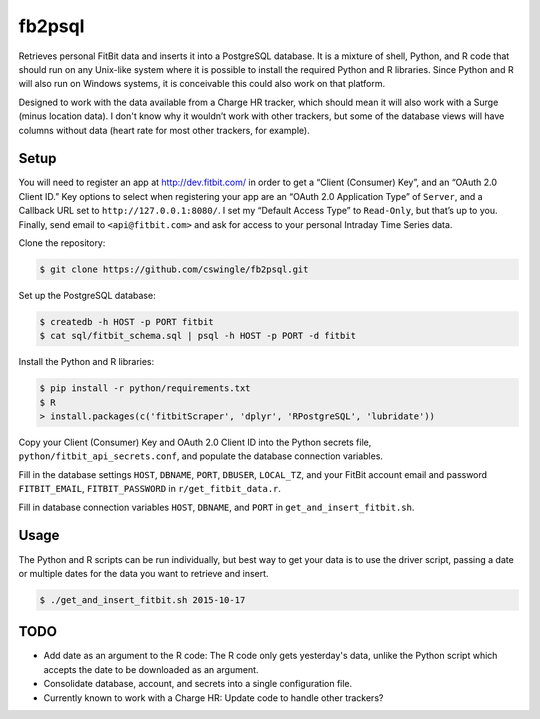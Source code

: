 fb2psql
=======

Retrieves personal FitBit data and inserts it into a PostgreSQL database.  It
is a mixture of shell, Python, and R code that should run on any Unix-like
system where it is possible to install the required Python and R libraries.
Since Python and R will also run on Windows systems, it is conceivable this
could also work on that platform.

Designed to work with the data available from a Charge HR tracker, which should
mean it will also work with a Surge (minus location data). I don't know
why it wouldn’t work with other trackers, but some of the database views
will have columns without data (heart rate for most other trackers, for
example).

Setup
-----

You will need to register an app at http://dev.fitbit.com/ in order to get a
“Client (Consumer) Key”, and an “OAuth 2.0 Client ID.” Key options to select
when registering your app are an “OAuth 2.0 Application Type” of ``Server``,
and a Callback URL set to ``http://127.0.0.1:8080/``.  I set my “Default Access
Type” to ``Read-Only``, but that’s up to you.  Finally, send email to
``<api@fitbit.com>`` and ask for access to your personal Intraday Time Series
data.

Clone the repository:

.. code:: bash

    $ git clone https://github.com/cswingle/fb2psql.git

Set up the PostgreSQL database:

.. code:: bash

   $ createdb -h HOST -p PORT fitbit
   $ cat sql/fitbit_schema.sql | psql -h HOST -p PORT -d fitbit

Install the Python and R libraries:

.. code:: bash

   $ pip install -r python/requirements.txt
   $ R
   > install.packages(c('fitbitScraper', 'dplyr', 'RPostgreSQL', 'lubridate'))

Copy your Client (Consumer) Key and OAuth 2.0 Client ID into the Python
secrets file, ``python/fitbit_api_secrets.conf``, and populate the
database connection variables.

Fill in the database settings ``HOST``, ``DBNAME``, ``PORT``,
``DBUSER``, ``LOCAL_TZ``, and your FitBit account email and password
``FITBIT_EMAIL``, ``FITBIT_PASSWORD`` in ``r/get_fitbit_data.r``.

Fill in database connection variables ``HOST``, ``DBNAME``, and ``PORT``
in ``get_and_insert_fitbit.sh``.

Usage
-----

The Python and R scripts can be run individually, but best way to get
your data is to use the driver script, passing a date or multiple dates
for the data you want to retrieve and insert.

.. code:: bash

   $ ./get_and_insert_fitbit.sh 2015-10-17

TODO
----

* Add date as an argument to the R code:  The R code only gets
  yesterday's data, unlike the Python script which accepts the date to
  be downloaded as an argument.

* Consolidate database, account, and secrets into a single configuration
  file.

* Currently known to work with a Charge HR:  Update code to handle other
  trackers?

.. vim:ft=rst:fenc=utf-8:tw=72:ts=3:sw=3:sts=3
